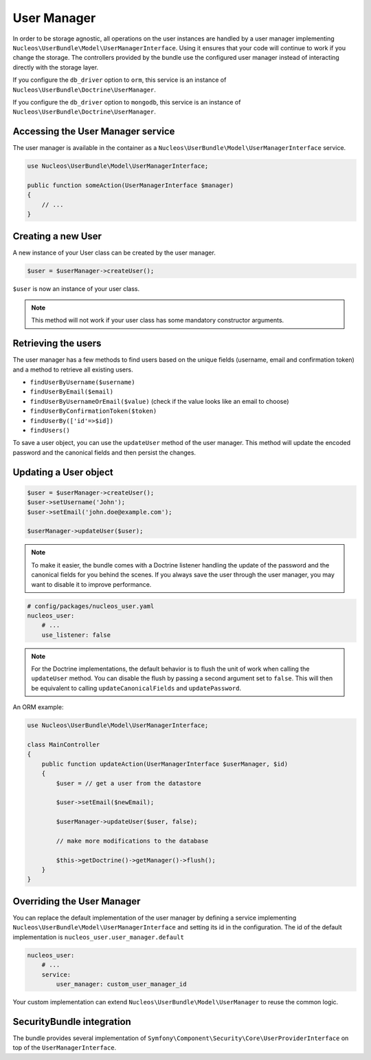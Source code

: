 User Manager
============

In order to be storage agnostic, all operations on the user instances are
handled by a user manager implementing ``Nucleos\UserBundle\Model\UserManagerInterface``.
Using it ensures that your code will continue to work if you change the storage.
The controllers provided by the bundle use the configured user manager instead
of interacting directly with the storage layer.

If you configure the ``db_driver`` option to ``orm``, this service is an instance
of ``Nucleos\UserBundle\Doctrine\UserManager``.

If you configure the ``db_driver`` option to ``mongodb``, this service is an
instance of ``Nucleos\UserBundle\Doctrine\UserManager``.


Accessing the User Manager service
----------------------------------

The user manager is available in the container as a ``Nucleos\UserBundle\Model\UserManagerInterface``
service.

.. code-block:: php-annotations

    use Nucleos\UserBundle\Model\UserManagerInterface;

    public function someAction(UserManagerInterface $manager)
    {
        // ...
    }

Creating a new User
-------------------

A new instance of your User class can be created by the user manager.

.. code-block:: php-annotations

    $user = $userManager->createUser();

``$user`` is now an instance of your user class.

.. note::

    This method will not work if your user class has some mandatory constructor
    arguments.

Retrieving the users
--------------------

The user manager has a few methods to find users based on the unique fields
(username, email and confirmation token) and a method to retrieve all existing
users.

- ``findUserByUsername($username)``
- ``findUserByEmail($email)``
- ``findUserByUsernameOrEmail($value)``  (check if the value looks like an email to choose)
- ``findUserByConfirmationToken($token)``
- ``findUserBy(['id'=>$id])``
- ``findUsers()``

To save a user object, you can use the ``updateUser`` method of the user manager.
This method will update the encoded password and the canonical fields and
then persist the changes.

Updating a User object
----------------------

.. code-block:: php

    $user = $userManager->createUser();
    $user->setUsername('John');
    $user->setEmail('john.doe@example.com');

    $userManager->updateUser($user);

.. note::

    To make it easier, the bundle comes with a Doctrine listener handling
    the update of the password and the canonical fields for you behind the
    scenes. If you always save the user through the user manager, you may
    want to disable it to improve performance.

.. code-block:: yaml

    # config/packages/nucleos_user.yaml
    nucleos_user:
        # ...
        use_listener: false

.. note::

    For the Doctrine implementations, the default behavior is to flush the
    unit of work when calling the ``updateUser`` method. You can disable the
    flush by passing a second argument set to ``false``.
    This will then be equivalent to calling ``updateCanonicalFields`` and
    ``updatePassword``.

An ORM example:

.. code-block:: php-annotations

    use Nucleos\UserBundle\Model\UserManagerInterface;

    class MainController
    {
        public function updateAction(UserManagerInterface $userManager, $id)
        {
            $user = // get a user from the datastore

            $user->setEmail($newEmail);

            $userManager->updateUser($user, false);

            // make more modifications to the database

            $this->getDoctrine()->getManager()->flush();
        }
    }

Overriding the User Manager
---------------------------

You can replace the default implementation of the user manager by defining
a service implementing ``Nucleos\UserBundle\Model\UserManagerInterface`` and
setting its id in the configuration.
The id of the default implementation is ``nucleos_user.user_manager.default``

.. code-block:: yaml

    nucleos_user:
        # ...
        service:
            user_manager: custom_user_manager_id

Your custom implementation can extend ``Nucleos\UserBundle\Model\UserManager``
to reuse the common logic.

SecurityBundle integration
--------------------------

The bundle provides several implementation of ``Symfony\Component\Security\Core\UserProviderInterface``
on top of the ``UserManagerInterface``.
